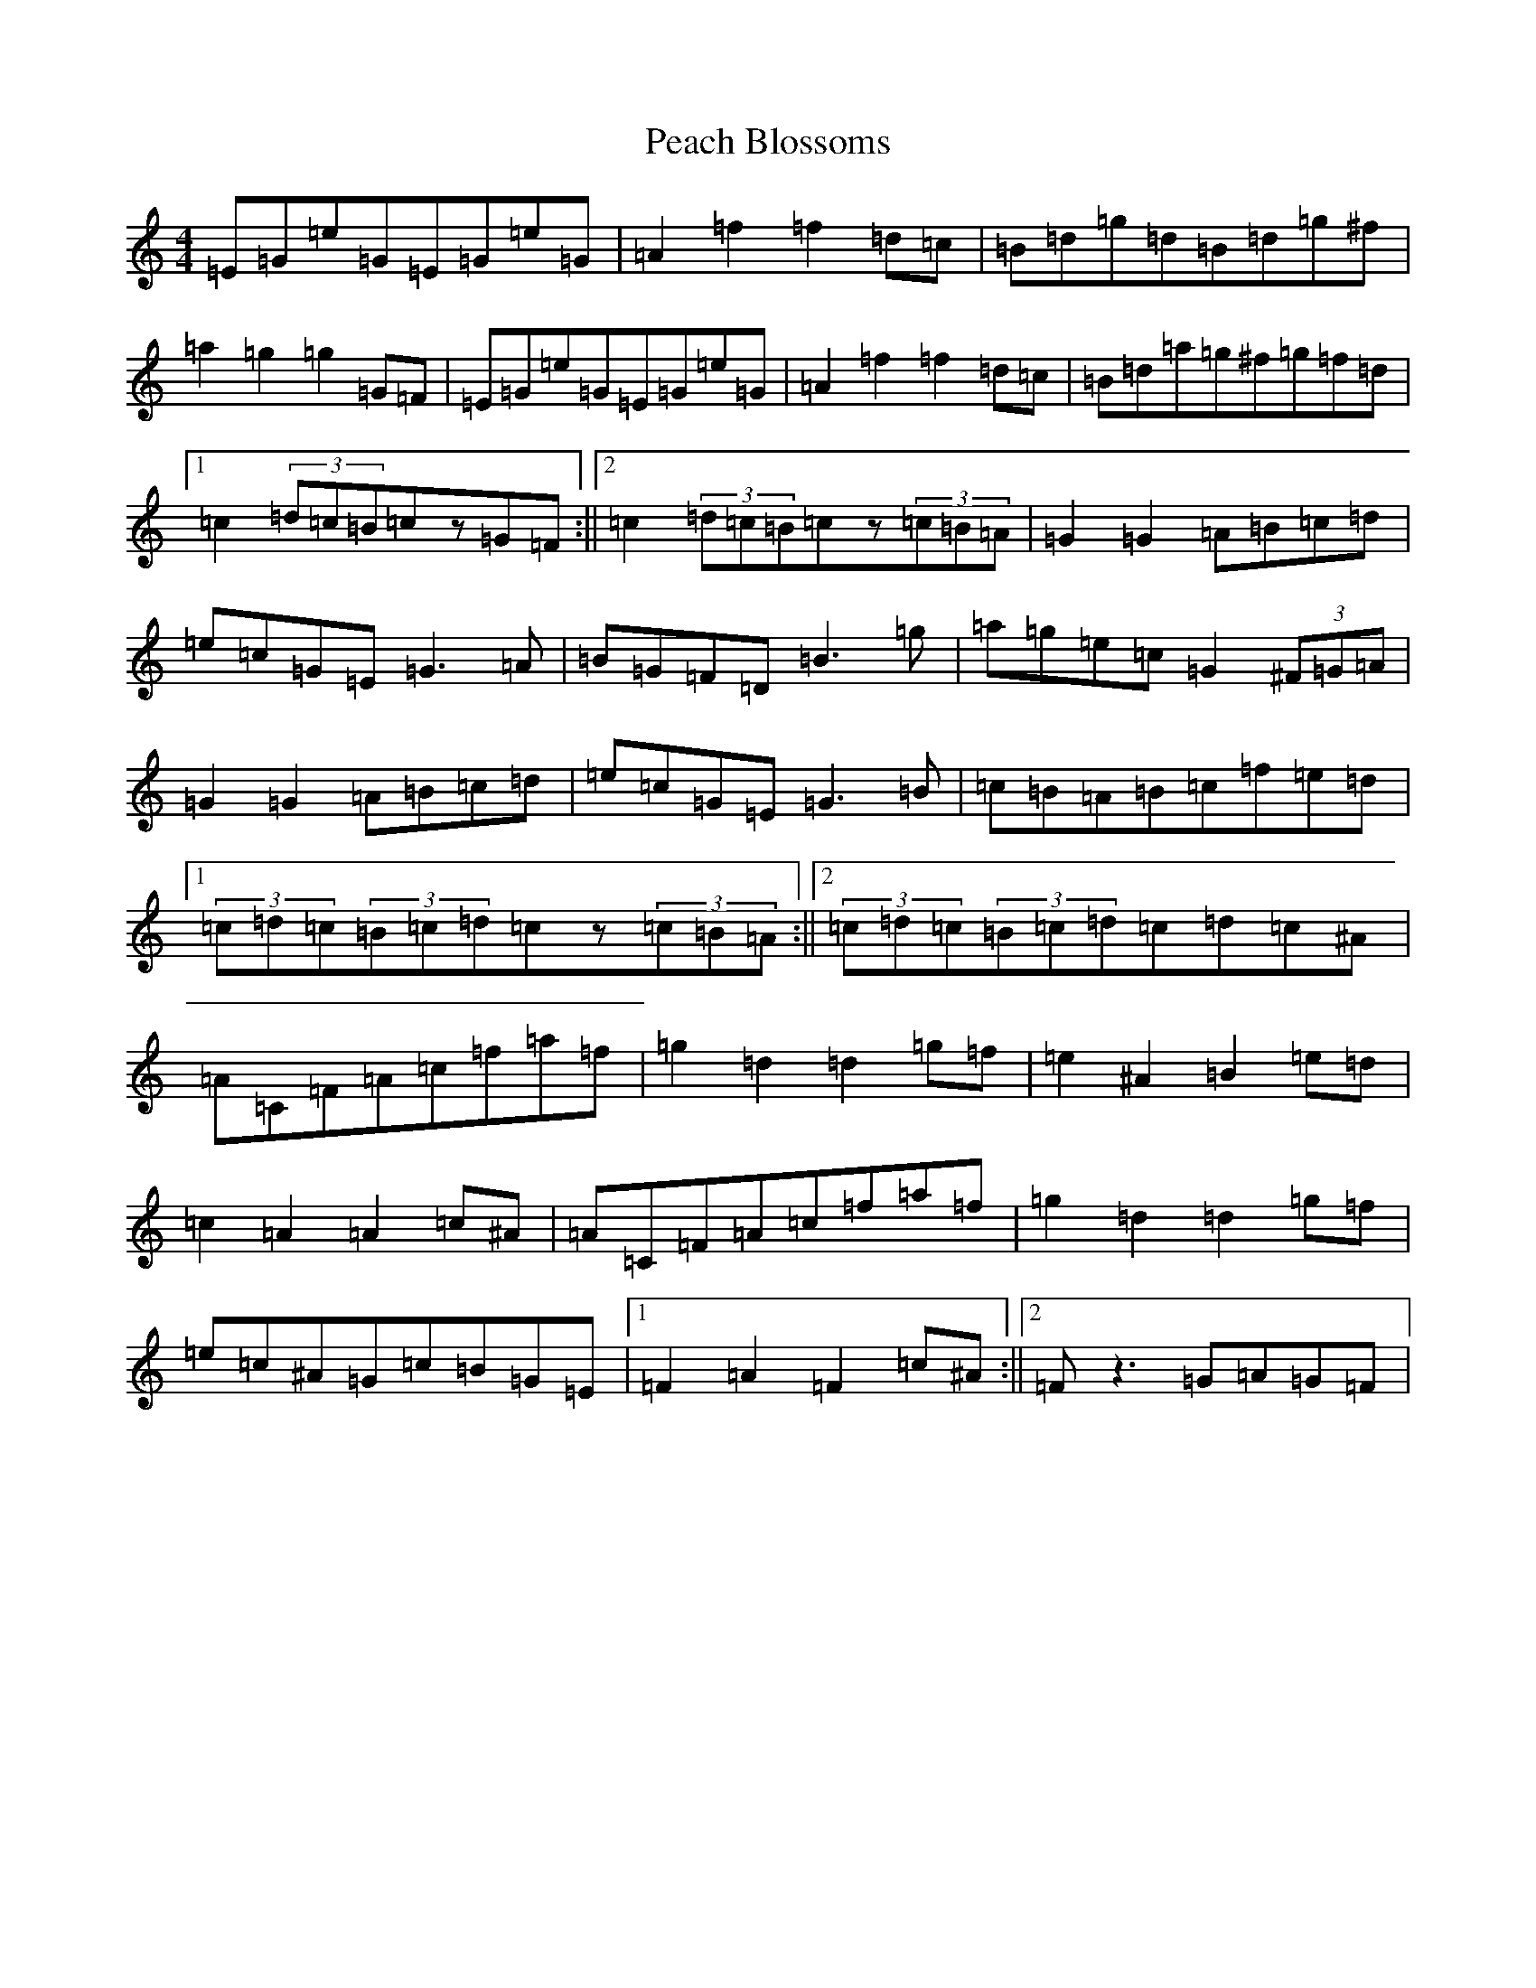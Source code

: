 X: 16794
T: Peach Blossoms
S: https://thesession.org/tunes/3469#setting16507
R: barndance
M:4/4
L:1/8
K: C Major
=E=G=e=G=E=G=e=G|=A2=f2=f2=d=c|=B=d=g=d=B=d=g^f|=a2=g2=g2=G=F|=E=G=e=G=E=G=e=G|=A2=f2=f2=d=c|=B=d=a=g^f=g=f=d|1=c2(3=d=c=B=cz=G=F:||2=c2(3=d=c=B=cz(3=c=B=A|=G2=G2=A=B=c=d|=e=c=G=E=G3=A|=B=G=F=D=B3=g|=a=g=e=c=G2(3^F=G=A|=G2=G2=A=B=c=d|=e=c=G=E=G3=B|=c=B=A=B=c=f=e=d|1(3=c=d=c(3=B=c=d=cz(3=c=B=A:||2(3=c=d=c(3=B=c=d=c=d=c^A|=A=C=F=A=c=f=a=f|=g2=d2=d2=g=f|=e2^A2=B2=e=d|=c2=A2=A2=c^A|=A=C=F=A=c=f=a=f|=g2=d2=d2=g=f|=e=c^A=G=c=B=G=E|1=F2=A2=F2=c^A:||2=Fz3=G=A=G=F|